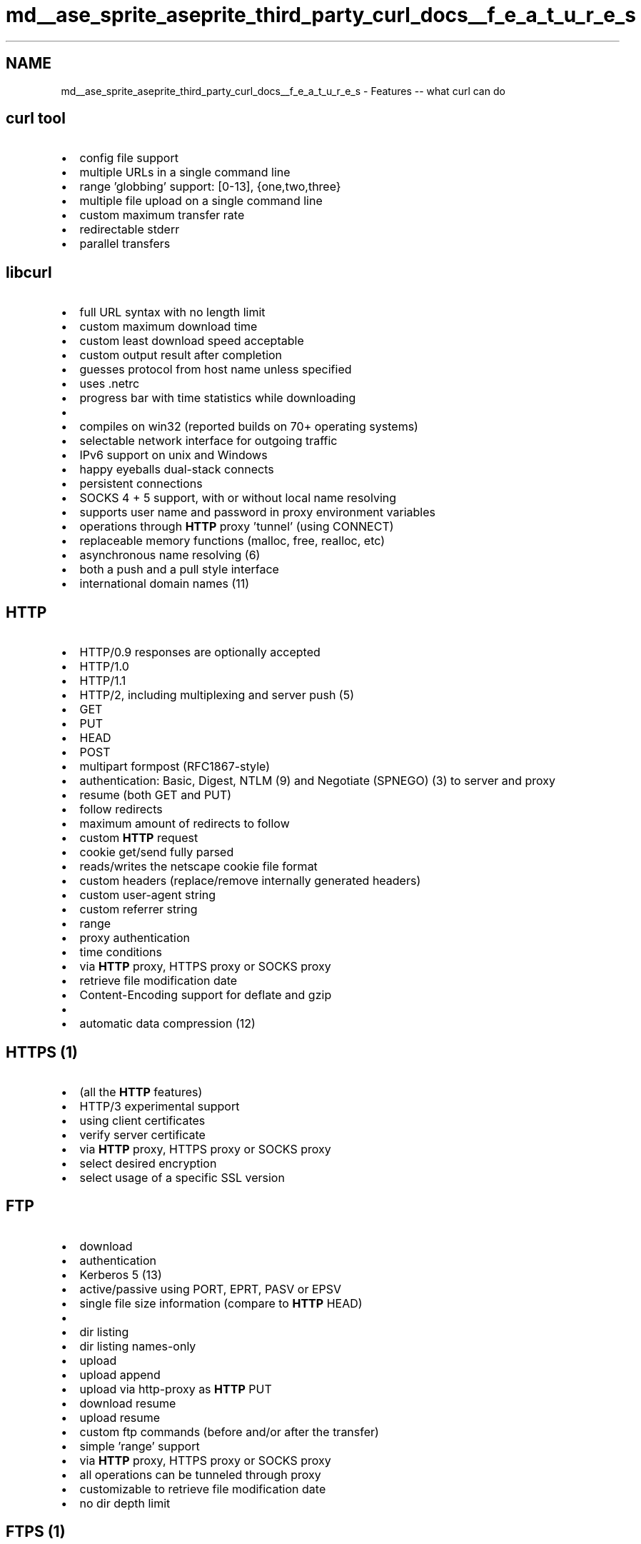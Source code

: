 .TH "md__ase_sprite_aseprite_third_party_curl_docs__f_e_a_t_u_r_e_s" 3 "Wed Feb 1 2023" "Version Version 0.0" "My Project" \" -*- nroff -*-
.ad l
.nh
.SH NAME
md__ase_sprite_aseprite_third_party_curl_docs__f_e_a_t_u_r_e_s \- Features -- what curl can do 
.PP

.SH "curl tool"
.PP
.IP "\(bu" 2
config file support
.IP "\(bu" 2
multiple URLs in a single command line
.IP "\(bu" 2
range 'globbing' support: [0-13], {one,two,three}
.IP "\(bu" 2
multiple file upload on a single command line
.IP "\(bu" 2
custom maximum transfer rate
.IP "\(bu" 2
redirectable stderr
.IP "\(bu" 2
parallel transfers
.PP
.SH "libcurl"
.PP
.IP "\(bu" 2
full URL syntax with no length limit
.IP "\(bu" 2
custom maximum download time
.IP "\(bu" 2
custom least download speed acceptable
.IP "\(bu" 2
custom output result after completion
.IP "\(bu" 2
guesses protocol from host name unless specified
.IP "\(bu" 2
uses \&.netrc
.IP "\(bu" 2
progress bar with time statistics while downloading
.IP "\(bu" 2
'standard' proxy environment variables support
.IP "\(bu" 2
compiles on win32 (reported builds on 70+ operating systems)
.IP "\(bu" 2
selectable network interface for outgoing traffic
.IP "\(bu" 2
IPv6 support on unix and Windows
.IP "\(bu" 2
happy eyeballs dual-stack connects
.IP "\(bu" 2
persistent connections
.IP "\(bu" 2
SOCKS 4 + 5 support, with or without local name resolving
.IP "\(bu" 2
supports user name and password in proxy environment variables
.IP "\(bu" 2
operations through \fBHTTP\fP proxy 'tunnel' (using CONNECT)
.IP "\(bu" 2
replaceable memory functions (malloc, free, realloc, etc)
.IP "\(bu" 2
asynchronous name resolving (6)
.IP "\(bu" 2
both a push and a pull style interface
.IP "\(bu" 2
international domain names (11)
.PP
.SH "HTTP"
.PP
.IP "\(bu" 2
HTTP/0\&.9 responses are optionally accepted
.IP "\(bu" 2
HTTP/1\&.0
.IP "\(bu" 2
HTTP/1\&.1
.IP "\(bu" 2
HTTP/2, including multiplexing and server push (5)
.IP "\(bu" 2
GET
.IP "\(bu" 2
PUT
.IP "\(bu" 2
HEAD
.IP "\(bu" 2
POST
.IP "\(bu" 2
multipart formpost (RFC1867-style)
.IP "\(bu" 2
authentication: Basic, Digest, NTLM (9) and Negotiate (SPNEGO) (3) to server and proxy
.IP "\(bu" 2
resume (both GET and PUT)
.IP "\(bu" 2
follow redirects
.IP "\(bu" 2
maximum amount of redirects to follow
.IP "\(bu" 2
custom \fBHTTP\fP request
.IP "\(bu" 2
cookie get/send fully parsed
.IP "\(bu" 2
reads/writes the netscape cookie file format
.IP "\(bu" 2
custom headers (replace/remove internally generated headers)
.IP "\(bu" 2
custom user-agent string
.IP "\(bu" 2
custom referrer string
.IP "\(bu" 2
range
.IP "\(bu" 2
proxy authentication
.IP "\(bu" 2
time conditions
.IP "\(bu" 2
via \fBHTTP\fP proxy, HTTPS proxy or SOCKS proxy
.IP "\(bu" 2
retrieve file modification date
.IP "\(bu" 2
Content-Encoding support for deflate and gzip
.IP "\(bu" 2
'Transfer-Encoding: chunked' support in uploads
.IP "\(bu" 2
automatic data compression (12)
.PP
.SH "HTTPS (1)"
.PP
.IP "\(bu" 2
(all the \fBHTTP\fP features)
.IP "\(bu" 2
HTTP/3 experimental support
.IP "\(bu" 2
using client certificates
.IP "\(bu" 2
verify server certificate
.IP "\(bu" 2
via \fBHTTP\fP proxy, HTTPS proxy or SOCKS proxy
.IP "\(bu" 2
select desired encryption
.IP "\(bu" 2
select usage of a specific SSL version
.PP
.SH "FTP"
.PP
.IP "\(bu" 2
download
.IP "\(bu" 2
authentication
.IP "\(bu" 2
Kerberos 5 (13)
.IP "\(bu" 2
active/passive using PORT, EPRT, PASV or EPSV
.IP "\(bu" 2
single file size information (compare to \fBHTTP\fP HEAD)
.IP "\(bu" 2
'type=' URL support
.IP "\(bu" 2
dir listing
.IP "\(bu" 2
dir listing names-only
.IP "\(bu" 2
upload
.IP "\(bu" 2
upload append
.IP "\(bu" 2
upload via http-proxy as \fBHTTP\fP PUT
.IP "\(bu" 2
download resume
.IP "\(bu" 2
upload resume
.IP "\(bu" 2
custom ftp commands (before and/or after the transfer)
.IP "\(bu" 2
simple 'range' support
.IP "\(bu" 2
via \fBHTTP\fP proxy, HTTPS proxy or SOCKS proxy
.IP "\(bu" 2
all operations can be tunneled through proxy
.IP "\(bu" 2
customizable to retrieve file modification date
.IP "\(bu" 2
no dir depth limit
.PP
.SH "FTPS (1)"
.PP
.IP "\(bu" 2
implicit \fCftps://\fP support that use SSL on both connections
.IP "\(bu" 2
explicit 'AUTH TLS' and 'AUTH SSL' usage to 'upgrade' plain \fCftp://\fP connection to use SSL for both or one of the connections
.PP
.SH "SCP (8)"
.PP
.IP "\(bu" 2
both password and public key auth
.PP
.SH "SFTP (7)"
.PP
.IP "\(bu" 2
both password and public key auth
.IP "\(bu" 2
with custom commands sent before/after the transfer
.PP
.SH "TFTP"
.PP
.IP "\(bu" 2
download
.IP "\(bu" 2
upload
.PP
.SH "TELNET"
.PP
.IP "\(bu" 2
connection negotiation
.IP "\(bu" 2
custom telnet options
.IP "\(bu" 2
stdin/stdout I/O
.PP
.SH "LDAP (2)"
.PP
.IP "\(bu" 2
full LDAP URL support
.PP
.SH "DICT"
.PP
.IP "\(bu" 2
extended DICT URL support
.PP
.SH "FILE"
.PP
.IP "\(bu" 2
URL support
.IP "\(bu" 2
upload
.IP "\(bu" 2
resume
.PP
.SH "SMB"
.PP
.IP "\(bu" 2
SMBv1 over TCP and SSL
.IP "\(bu" 2
download
.IP "\(bu" 2
upload
.IP "\(bu" 2
authentication with NTLMv1
.PP
.SH "SMTP"
.PP
.IP "\(bu" 2
authentication: Plain, Login, CRAM-MD5, Digest-MD5, NTLM (9), Kerberos 5 (4) and External\&.
.IP "\(bu" 2
send e-mails
.IP "\(bu" 2
mail from support
.IP "\(bu" 2
mail size support
.IP "\(bu" 2
mail auth support for trusted server-to-server relaying
.IP "\(bu" 2
multiple recipients
.IP "\(bu" 2
via http-proxy
.PP
.SH "SMTPS (1)"
.PP
.IP "\(bu" 2
implicit \fCsmtps://\fP support
.IP "\(bu" 2
explicit 'STARTTLS' usage to 'upgrade' plain \fCsmtp://\fP connections to use SSL
.IP "\(bu" 2
via http-proxy
.PP
.SH "POP3"
.PP
.IP "\(bu" 2
authentication: Clear Text, APOP and \fBSASL\fP
.IP "\(bu" 2
\fBSASL\fP based authentication: Plain, Login, CRAM-MD5, Digest-MD5, NTLM (9), Kerberos 5 (4) and External\&.
.IP "\(bu" 2
list e-mails
.IP "\(bu" 2
retrieve e-mails
.IP "\(bu" 2
enhanced command support for: CAPA, DELE, TOP, STAT, UIDL and NOOP via custom requests
.IP "\(bu" 2
via http-proxy
.PP
.SH "POP3S (1)"
.PP
.IP "\(bu" 2
implicit \fCpop3s://\fP support
.IP "\(bu" 2
explicit 'STLS' usage to 'upgrade' plain \fCpop3://\fP connections to use SSL
.IP "\(bu" 2
via http-proxy
.PP
.SH "IMAP"
.PP
.IP "\(bu" 2
authentication: Clear Text and \fBSASL\fP
.IP "\(bu" 2
\fBSASL\fP based authentication: Plain, Login, CRAM-MD5, Digest-MD5, NTLM (9), Kerberos 5 (4) and External\&.
.IP "\(bu" 2
list the folders of a mailbox
.IP "\(bu" 2
select a mailbox with support for verifying the UIDVALIDITY
.IP "\(bu" 2
fetch e-mails with support for specifying the UID and SECTION
.IP "\(bu" 2
upload e-mails via the append command
.IP "\(bu" 2
enhanced command support for: EXAMINE, CREATE, DELETE, RENAME, STATUS, STORE, COPY and UID via custom requests
.IP "\(bu" 2
via http-proxy
.PP
.SH "IMAPS (1)"
.PP
.IP "\(bu" 2
implicit \fCimaps://\fP support
.IP "\(bu" 2
explicit 'STARTTLS' usage to 'upgrade' plain \fCimap://\fP connections to use SSL
.IP "\(bu" 2
via http-proxy
.PP
.SH "MQTT"
.PP
.IP "\(bu" 2
Subscribe to and publish topics using url scheme \fCmqtt://broker/topic\fP
.PP
.SH "Footnotes"
.PP
.IP "1." 4
requires a TLS library
.IP "2." 4
requires OpenLDAP or WinLDAP
.IP "3." 4
requires a GSS-API implementation (such as Heimdal or MIT Kerberos) or SSPI (native Windows)
.IP "4." 4
requires a GSS-API implementation, however, only Windows SSPI is currently supported
.IP "5." 4
requires nghttp2
.IP "6." 4
requires c-ares
.IP "7." 4
requires libssh2, libssh or wolfSSH
.IP "8." 4
requires libssh2 or libssh
.IP "9." 4
requires OpenSSL, GnuTLS, mbedTLS, NSS, yassl, Secure Transport or SSPI (native Windows)
.IP "10." 4
-
.IP "11." 4
requires libidn2 or Windows
.IP "12." 4
requires libz, brotli and/or zstd
.IP "13." 4
requires a GSS-API implementation (such as Heimdal or MIT Kerberos) 
.PP

